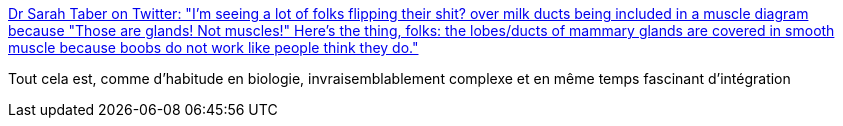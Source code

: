:jbake-type: post
:jbake-status: published
:jbake-title: Dr Sarah Taber on Twitter: "I'm seeing a lot of folks flipping their shit? over milk ducts being included in a muscle diagram because "Those are glands! Not muscles!" Here's the thing, folks: the lobes/ducts of mammary glands are covered in smooth muscle because boobs do not work like people think they do."
:jbake-tags: biologie,corps,_mois_avr.,_année_2019
:jbake-date: 2019-04-26
:jbake-depth: ../
:jbake-uri: shaarli/1556254297000.adoc
:jbake-source: https://nicolas-delsaux.hd.free.fr/Shaarli?searchterm=https%3A%2F%2Ftwitter.com%2FSarahTaber_bww%2Fstatus%2F1121470601514844160&searchtags=biologie+corps+_mois_avr.+_ann%C3%A9e_2019
:jbake-style: shaarli

https://twitter.com/SarahTaber_bww/status/1121470601514844160[Dr Sarah Taber on Twitter: "I'm seeing a lot of folks flipping their shit? over milk ducts being included in a muscle diagram because "Those are glands! Not muscles!" Here's the thing, folks: the lobes/ducts of mammary glands are covered in smooth muscle because boobs do not work like people think they do."]

Tout cela est, comme d'habitude en biologie, invraisemblablement complexe et en même temps fascinant d'intégration
